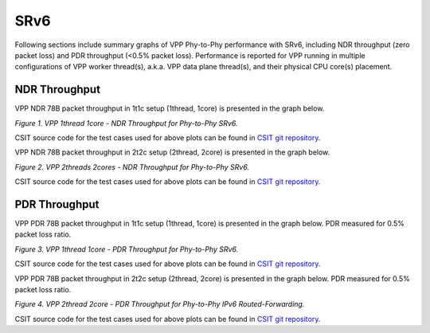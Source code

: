 SRv6
====

Following sections include summary graphs of VPP Phy-to-Phy performance
with SRv6, including NDR throughput (zero packet loss)
and PDR throughput (<0.5% packet loss). Performance is reported for VPP
running in multiple configurations of VPP worker thread(s), a.k.a. VPP
data plane thread(s), and their physical CPU core(s) placement.

NDR Throughput
~~~~~~~~~~~~~~

VPP NDR 78B packet throughput in 1t1c setup (1thread, 1core) is presented
in the graph below.

.. raw:: html

    <iframe width="700" height="1000" frameborder="0" scrolling="no" src="../../_static/vpp/78B-1t1c-ethip6-srv6-ndrdisc.html"></iframe>

.. raw:: latex

    \begin{figure}[H]
        \centering
            \graphicspath{{../_build/_static/vpp/}}
            \includegraphics[clip, trim=0cm 8cm 5cm 0cm, width=0.70\textwidth]{78B-1t1c-ethip6-srv6-ndrdisc}
            \label{fig:78B-1t1c-ethip6-srv6-ndrdisc}
    \end{figure}

*Figure 1. VPP 1thread 1core - NDR Throughput for Phy-to-Phy SRv6.*

CSIT source code for the test cases used for above plots can be found in
`CSIT git repository <https://git.fd.io/csit/tree/tests/vpp/perf/srv6?h=rls1804>`_.

VPP NDR 78B packet throughput in 2t2c setup (2thread, 2core) is presented
in the graph below.

.. raw:: html

    <iframe width="700" height="1000" frameborder="0" scrolling="no" src="../../_static/vpp/78B-2t2c-ethip6-srv6-ndrdisc.html"></iframe>

.. raw:: latex

    \begin{figure}[H]
        \centering
            \graphicspath{{../_build/_static/vpp/}}
            \includegraphics[clip, trim=0cm 8cm 5cm 0cm, width=0.70\textwidth]{78B-2t2c-ethip6-srv6-ndrdisc}
            \label{fig:78B-2t2c-ethip6-srv6-ndrdisc}
    \end{figure}

*Figure 2. VPP 2threads 2cores - NDR Throughput for Phy-to-Phy SRv6.*

CSIT source code for the test cases used for above plots can be found in
`CSIT git repository <https://git.fd.io/csit/tree/tests/vpp/perf/srv6?h=rls1804>`_.

PDR Throughput
~~~~~~~~~~~~~~

VPP PDR 78B packet throughput in 1t1c setup (1thread, 1core) is presented
in the graph below. PDR measured for 0.5% packet loss ratio.

.. raw:: html

    <iframe width="700" height="1000" frameborder="0" scrolling="no" src="../../_static/vpp/78B-1t1c-ethip6-srv6-pdrdisc.html"></iframe>

.. raw:: latex

    \begin{figure}[H]
        \centering
            \graphicspath{{../_build/_static/vpp/}}
            \includegraphics[clip, trim=0cm 8cm 5cm 0cm, width=0.70\textwidth]{78B-1t1c-ethip6-srv6-pdrdisc}
            \label{fig:78B-1t1c-ethip6-srv6-pdrdisc}
    \end{figure}

*Figure 3. VPP 1thread 1core - PDR Throughput for Phy-to-Phy SRv6.*

CSIT source code for the test cases used for above plots can be found in
`CSIT git repository <https://git.fd.io/csit/tree/tests/vpp/perf/srv6?h=rls1804>`_.

VPP PDR 78B packet throughput in 2t2c setup (2thread, 2core) is presented
in the graph below. PDR measured for 0.5% packet loss ratio.

.. raw:: html

    <iframe width="700" height="1000" frameborder="0" scrolling="no" src="../../_static/vpp/78B-2t2c-ethip6-srv6-pdrdisc.html"></iframe>

.. raw:: latex

    \begin{figure}[H]
        \centering
            \graphicspath{{../_build/_static/vpp/}}
            \includegraphics[clip, trim=0cm 8cm 5cm 0cm, width=0.70\textwidth]{78B-2t2c-ethip6-srv6-pdrdisc}
            \label{fig:78B-2t2c-ethip6-srv6-pdrdisc}
    \end{figure}

*Figure 4. VPP 2thread 2core - PDR Throughput for Phy-to-Phy IPv6
Routed-Forwarding.*

CSIT source code for the test cases used for above plots can be found in
`CSIT git repository <https://git.fd.io/csit/tree/tests/vpp/perf/srv6?h=rls1804>`_.
